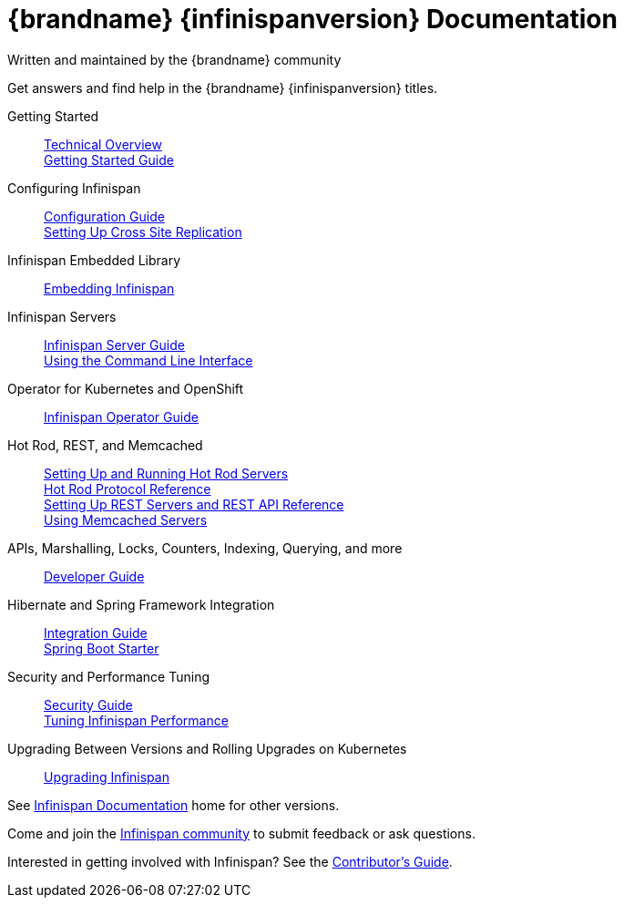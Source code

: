 = {brandname} {infinispanversion} Documentation
Written and maintained by the {brandname} community
:icons: font

Get answers and find help in the {brandname} {infinispanversion} titles.

Getting Started::

link:titles/overview/overview.html[Technical Overview] +
link:titles/getting_started/getting_started.html[Getting Started Guide]

Configuring Infinispan::

link:titles/configuring/configuring.html[Configuration Guide] +
link:titles/xsite/xsite.html[Setting Up Cross Site Replication]

Infinispan Embedded Library::

link:titles/embedding/embedding.html[Embedding Infinispan]

Infinispan Servers::

link:titles/server/server.html[Infinispan Server Guide] +
link:titles/cli/cli.html[Using the Command Line Interface]

Operator for Kubernetes and OpenShift::

link:https://infinispan.org/infinispan-operator/master/operator.html[Infinispan Operator Guide]

Hot Rod, REST, and Memcached::

link:titles/hotrod_java/hotrod_java.html[Setting Up and Running Hot Rod Servers] +
link:titles/hotrod_protocol/hotrod_protocol.html[Hot Rod Protocol Reference] +
link:titles/rest/rest.html[Setting Up REST Servers and REST API Reference] +
link:titles/memcached/memcached.html[Using Memcached Servers]

APIs, Marshalling, Locks, Counters, Indexing, Querying, and more::

link:titles/developing/developing.html[Developer Guide]

Hibernate and Spring Framework Integration::

link:titles/integrating/integrating.html[Integration Guide] +
link:https://infinispan.org/infinispan-spring-boot/master/spring_boot_starter.html[Spring Boot Starter]

Security and Performance Tuning::

link:titles/security/security.html[Security Guide] +
link:titles/tuning/tuning.html[Tuning Infinispan Performance]

Upgrading Between Versions and Rolling Upgrades on Kubernetes::

link:titles/upgrading/upgrading.html[Upgrading Infinispan]

See link:http://www.infinispan.org/documentation[Infinispan Documentation] home for other versions.

Come and join the link:http://www.infinispan.org/community[Infinispan community] to submit feedback or ask questions.

Interested in getting involved with Infinispan? See the link:titles/contributing/contributing.html[Contributor's Guide].
